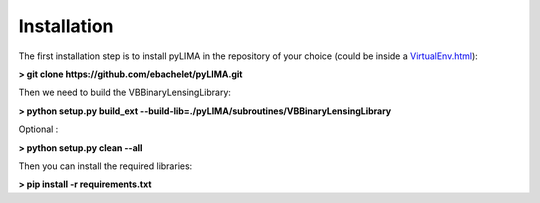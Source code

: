 Installation
============

The first installation step is to install pyLIMA in the repository of your choice (could be inside a `<VirtualEnv.html>`_):


**> git clone https://github.com/ebachelet/pyLIMA.git**


Then we need to build the VBBinaryLensingLibrary:

**> python setup.py build_ext --build-lib=./pyLIMA/subroutines/VBBinaryLensingLibrary**

Optional :

**> python setup.py clean --all**

Then you can install the required libraries:


**> pip install -r requirements.txt**



